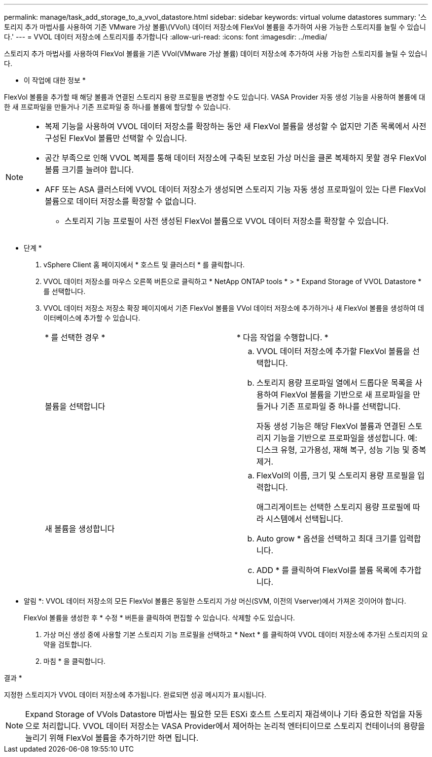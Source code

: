 ---
permalink: manage/task_add_storage_to_a_vvol_datastore.html 
sidebar: sidebar 
keywords: virtual volume datastores 
summary: '스토리지 추가 마법사를 사용하여 기존 VMware 가상 볼륨\(VVol\) 데이터 저장소에 FlexVol 볼륨을 추가하여 사용 가능한 스토리지를 늘릴 수 있습니다.' 
---
= VVOL 데이터 저장소에 스토리지를 추가합니다
:allow-uri-read: 
:icons: font
:imagesdir: ../media/


[role="lead"]
스토리지 추가 마법사를 사용하여 FlexVol 볼륨을 기존 VVol(VMware 가상 볼륨) 데이터 저장소에 추가하여 사용 가능한 스토리지를 늘릴 수 있습니다.

* 이 작업에 대한 정보 *

FlexVol 볼륨을 추가할 때 해당 볼륨과 연결된 스토리지 용량 프로필을 변경할 수도 있습니다. VASA Provider 자동 생성 기능을 사용하여 볼륨에 대한 새 프로파일을 만들거나 기존 프로파일 중 하나를 볼륨에 할당할 수 있습니다.

[NOTE]
====
* 복제 기능을 사용하여 VVOL 데이터 저장소를 확장하는 동안 새 FlexVol 볼륨을 생성할 수 없지만 기존 목록에서 사전 구성된 FlexVol 볼륨만 선택할 수 있습니다.
* 공간 부족으로 인해 VVOL 복제를 통해 데이터 저장소에 구축된 보호된 가상 머신을 클론 복제하지 못할 경우 FlexVol 볼륨 크기를 늘려야 합니다.
* AFF 또는 ASA 클러스터에 VVOL 데이터 저장소가 생성되면 스토리지 기능 자동 생성 프로파일이 있는 다른 FlexVol 볼륨으로 데이터 저장소를 확장할 수 없습니다.
+
** 스토리지 기능 프로필이 사전 생성된 FlexVol 볼륨으로 VVOL 데이터 저장소를 확장할 수 있습니다.




====
* 단계 *

. vSphere Client 홈 페이지에서 * 호스트 및 클러스터 * 를 클릭합니다.
. VVOL 데이터 저장소를 마우스 오른쪽 버튼으로 클릭하고 * NetApp ONTAP tools * > * Expand Storage of VVOL Datastore * 를 선택합니다.
. VVOL 데이터 저장소 저장소 확장 페이지에서 기존 FlexVol 볼륨을 VVol 데이터 저장소에 추가하거나 새 FlexVol 볼륨을 생성하여 데이터베이스에 추가할 수 있습니다.
+
|===


| * 를 선택한 경우 * | * 다음 작업을 수행합니다. * 


 a| 
볼륨을 선택합니다
 a| 
.. VVOL 데이터 저장소에 추가할 FlexVol 볼륨을 선택합니다.
.. 스토리지 용량 프로파일 열에서 드롭다운 목록을 사용하여 FlexVol 볼륨을 기반으로 새 프로파일을 만들거나 기존 프로파일 중 하나를 선택합니다.
+
자동 생성 기능은 해당 FlexVol 볼륨과 연결된 스토리지 기능을 기반으로 프로파일을 생성합니다. 예: 디스크 유형, 고가용성, 재해 복구, 성능 기능 및 중복 제거.





 a| 
새 볼륨을 생성합니다
 a| 
.. FlexVol의 이름, 크기 및 스토리지 용량 프로필을 입력합니다.
+
애그리게이트는 선택한 스토리지 용량 프로필에 따라 시스템에서 선택됩니다.

.. Auto grow * 옵션을 선택하고 최대 크기를 입력합니다.
.. ADD * 를 클릭하여 FlexVol를 볼륨 목록에 추가합니다.


|===
+
* 알림 *: VVOL 데이터 저장소의 모든 FlexVol 볼륨은 동일한 스토리지 가상 머신(SVM, 이전의 Vserver)에서 가져온 것이어야 합니다.

+
FlexVol 볼륨을 생성한 후 * 수정 * 버튼을 클릭하여 편집할 수 있습니다. 삭제할 수도 있습니다.

. 가상 머신 생성 중에 사용할 기본 스토리지 기능 프로필을 선택하고 * Next * 를 클릭하여 VVOL 데이터 저장소에 추가된 스토리지의 요약을 검토합니다.
. 마침 * 을 클릭합니다.


결과 *

지정한 스토리지가 VVOL 데이터 저장소에 추가됩니다. 완료되면 성공 메시지가 표시됩니다.


NOTE: Expand Storage of VVols Datastore 마법사는 필요한 모든 ESXi 호스트 스토리지 재검색이나 기타 중요한 작업을 자동으로 처리합니다. VVOL 데이터 저장소는 VASA Provider에서 제어하는 논리적 엔터티이므로 스토리지 컨테이너의 용량을 늘리기 위해 FlexVol 볼륨을 추가하기만 하면 됩니다.
